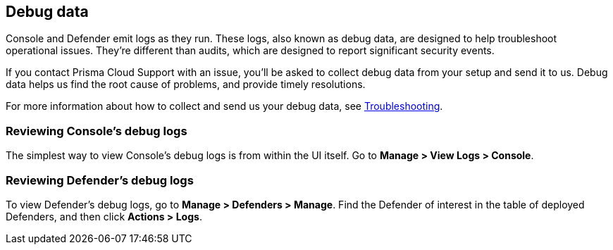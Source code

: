 == Debug data

Console and Defender emit logs as they run.
These logs, also known as debug data, are designed to help troubleshoot operational issues.
They're different than audits, which are designed to report significant security events.

If you contact Prisma Cloud Support with an issue, you'll be asked to collect debug data from your setup and send it to us.
Debug data helps us find the root cause of problems, and provide timely resolutions.

For more information about how to collect and send us your debug data, see https://docs.twistlock.com/docs/troubleshooting/troubleshooting/collect_debug_data.html[Troubleshooting].


=== Reviewing Console's debug logs

The simplest way to view Console's debug logs is from within the UI itself.
Go to *Manage > View Logs > Console*.


=== Reviewing Defender's debug logs

To view Defender's debug logs, go to *Manage > Defenders > Manage*.
Find the Defender of interest in the table of deployed Defenders, and then click *Actions > Logs*.

